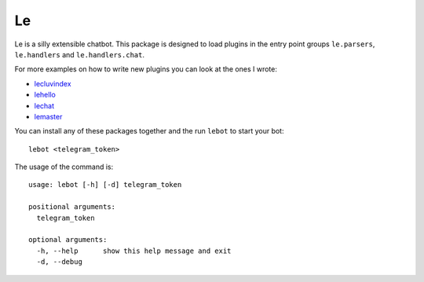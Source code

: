 Le
==

.. image:: https://raw.githubusercontent.com/cganterh/le/master/coverage.svg?sanitize=true

Le is a silly extensible chatbot. This package is designed to load plugins in the entry point
groups ``le.parsers``, ``le.handlers`` and ``le.handlers.chat``.

For more examples on how to write new plugins you can look at the ones I wrote:

*	`lecluvindex <https://github.com/cganterh/lecluvindex>`_
*	`lehello <https://github.com/cganterh/lehello>`_
*	`lechat <https://github.com/cganterh/lechat>`_
*	`lemaster <https://github.com/cganterh/lemaster>`_

You can install any of these packages together and the run ``lebot`` to start your bot::

    lebot <telegram_token>

The usage of the command is::

	usage: lebot [-h] [-d] telegram_token

	positional arguments:
	  telegram_token

	optional arguments:
	  -h, --help      show this help message and exit
	  -d, --debug
